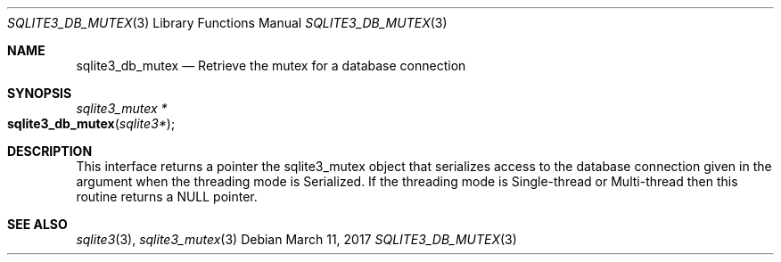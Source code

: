 .Dd March 11, 2017
.Dt SQLITE3_DB_MUTEX 3
.Os
.Sh NAME
.Nm sqlite3_db_mutex
.Nd Retrieve the mutex for a database connection
.Sh SYNOPSIS
.Ft sqlite3_mutex *
.Fo sqlite3_db_mutex
.Fa "sqlite3*"
.Fc
.Sh DESCRIPTION
This interface returns a pointer the sqlite3_mutex object
that serializes access to the database connection
given in the argument when the threading mode is Serialized.
If the threading mode is Single-thread or Multi-thread
then this routine returns a NULL pointer.
.Sh SEE ALSO
.Xr sqlite3 3 ,
.Xr sqlite3_mutex 3

